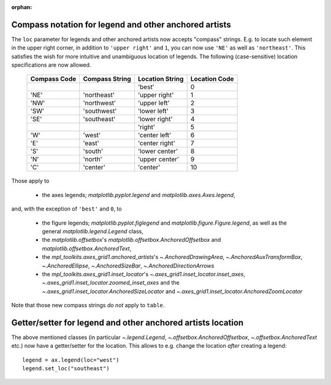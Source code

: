 :orphan:

Compass notation for legend and other anchored artists
------------------------------------------------------

The ``loc`` parameter for legends and other anchored artists now accepts
"compass" strings. E.g. to locate such element in the upper right corner,
in addition to ``'upper right'`` and ``1``, you can now use ``'NE'`` as
well as ``'northeast'``. This satisfies the wish for more intuitive and
unambiguous location of legends. The following (case-sensitive) location
specifications are now allowed.

    ============  ==============  ===============  =============
    Compass Code  Compass String  Location String  Location Code
    ============  ==============  ===============  =============
    ..                            'best'           0
    'NE'          'northeast'     'upper right'    1
    'NW'          'northwest'     'upper left'     2
    'SW'          'southwest'     'lower left'     3
    'SE'          'southeast'     'lower right'    4
    ..                            'right'          5
    'W'           'west'          'center left'    6
    'E'           'east'          'center right'   7
    'S'           'south'         'lower center'   8
    'N'           'north'         'upper center'   9
    'C'           'center'        'center'         10
    ============  ==============  ===============  =============

Those apply to 

  * the axes legends; `matplotlib.pyplot.legend` and
    `matplotlib.axes.Axes.legend`,

and, with the exception of ``'best'`` and ``0``, to

  * the figure legends; `matplotlib.pyplot.figlegend` and
    `matplotlib.figure.Figure.legend`, as well as the general
    `matplotlib.legend.Legend` class,
  * the `matplotlib.offsetbox`'s `matplotlib.offsetbox.AnchoredOffsetbox` and
    `matplotlib.offsetbox.AnchoredText`,
  * the `mpl_toolkits.axes_grid1.anchored_artists`'s
    `~.AnchoredDrawingArea`, `~.AnchoredAuxTransformBox`,
    `~.AnchoredEllipse`, `~.AnchoredSizeBar`, `~.AnchoredDirectionArrows`
  * the `mpl_toolkits.axes_grid1.inset_locator`'s 
    `~.axes_grid1.inset_locator.inset_axes`,
    `~.axes_grid1.inset_locator.zoomed_inset_axes` and the 
    `~.axes_grid1.inset_locator.AnchoredSizeLocator` and
    `~.axes_grid1.inset_locator.AnchoredZoomLocator`

Note that those new compass strings *do not* apply to ``table``.


Getter/setter for legend and other anchored artists location
------------------------------------------------------------
 
The above mentioned classes (in particular `~.legend.Legend`,
`~.offsetbox.AnchoredOffsetbox`, `~.offsetbox.AnchoredText` etc.)
now have a getter/setter for the location.
This allows to e.g. change the location *after* creating a legend::

    legend = ax.legend(loc="west")
    legend.set_loc("southeast")
